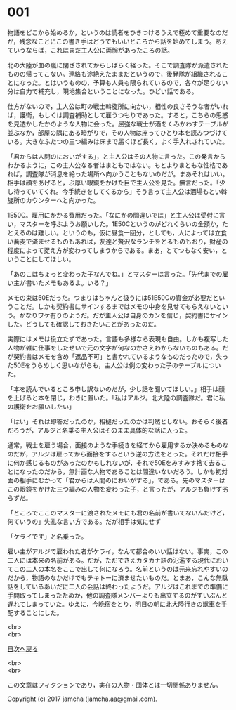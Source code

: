 #+OPTIONS: toc:nil
#+OPTIONS: \n:t

* 001

  物語をどこから始めるか，というのは読者をひきつけるうえで極めて重要なのだが，残念なことにこの書き手はどうでもいいところから話を始めてしまう。あえていうならば，これはまだ主人公に両腕があったころの話。

  北の大陸が血の嵐に閉ざされてからしばらく経った。そこで調査隊が派遣されたものの帰ってこない。連絡も途絶えたままだというので，後発隊が組織されることになった。とはいうものの，予算も人員も限られているので，各々が足りない分は自力で補充し，現地集合ということになった。ひどい話である。

  仕方がないので，主人公は町の戦士斡旋所に向かい，相性の良さそうな者がいれば，護衛，もしくは調査補助として雇うつもりであった。すると，こちらの思惑を見透かしたかのような人物に会った。屈強な戦士が酒をくみかわすテーブルが並ぶなか，部屋の隅にある暗がりで，その人物は座ってひとり本を読みつづけている。大きなふたつの三つ編みは床まで届くほど長く，よく手入れされていた。

  「君からは人間のにおいがする」，と主人公はその人物に言った。この発言からわかるように，この主人公なる者はまともではない。もとよりまともな性格であれば，調査隊が消息を絶った場所へ向かうこともないのだが。まあそれはいい。相手は顔をあげると，ぶ厚い眼鏡をかけた目で主人公を見た。無言だった。「少し待っていてくれ。今手続きをしてくるから」そう言って主人公は酒場もとい斡旋所のカウンターへと向かった。

  1E50C。雇用にかかる費用だった。「なにかの間違いでは」と主人公は受付に言い，マスターを呼ぶようお願いした。1E50Cというのがどれくらいの金額か，たとえるのは難しい。というのも，仮に昼食一回分，としても，人によっては立食い蕎麦で済ませるものもあれば，友達と贅沢なランチをとるものもおり，財産の程度によって捉え方が変わってしまうからである。まあ，とてつもなく安い，ということにしてほしい。

  「あのこはちょっと変わった子なんでね。」とマスターは言った。「先代までの雇い主が書いたメモもあるよ。いる？」

  メモの束は50Eだった。つまりはちゃんと扱うには51E50Cの資金が必要だということだ。しかも契約書にサインするまではメモの中身を見せてもらえないという。かなりワケ有りのようだ。だが主人公は自身のカンを信じ，契約書にサインした。どうしても確認しておきたいことがあったのだ。

  実際にはメモは役立たずであった。言語も多様なら表現も自由。しかも複写した人物が雑に仕事をしたせいで元の文字が何なのかさえわからないものもある。だが契約書はメモを含め「返品不可」と書かれているようなものだったので，失った50Eをうらめしく思いながらも，主人公は例の変わった子のテーブルについた。

  「本を読んでいるところ申し訳ないのだが，少し話を聞いてほしい。」相手は顔を上げると本を閉じ，わきに置いた。「私はアルジ。北大陸の調査隊だ。君に私の護衛をお願いしたい」

  「はい」それは即答だったのか，相槌だったのかは判然としない。おそらく後者だろうが，アルジと名乗る主人公はそのまま具体的な話に入った。

  通常，戦士を雇う場合，面接のような手続きを経てから雇用するか決めるものなのだが，アルジは雇ってから面接をするという逆の方法をとった。それだけ相手に何か感じるものがあったのかもしれないが，それで50Eをみすみす捨て去ることになったのだから，無計画な人物であることは間違いないだろう。しかも初対面の相手にむかって「君からは人間のにおいがする」，である。先のマスターはこの眼鏡をかけた三つ編みの人物を変わった子，と言ったが，アルジも負けず劣らずだ。

  「ところでここのマスターに渡されたメモにも君の名前が書いてないんだけど，何ていうの」失礼な言い方である。だが相手は気にせず

  「ケライです」と名乗った。

  雇い主がアルジで雇われた者がケライ，なんて都合のいい話はない。事実，この二人には本来の名前がある。だが，ただでさえカタカナ語の氾濫する現代においてこの二人の本名をここで出して何になろう。名前というのは元来忘れやすいのだから，物語のなかだけでもテキトーに済ませたいものだ。とまあ，こんな無駄話をしているあいだに二人の会話は終わったようだ。アルジはこれまでの準備に手間取ってしまったためか，他の調査隊メンバーよりも出立するのがずいぶんと遅れてしまっていた。ゆえに，今晩宿をとり，明日の朝に北大陸行きの獣車を手配することにした。

  <br>
  <br>
  
  [[https://github.com/jamcha-aa/OblivionReports/blob/master/README.md][目次へ戻る]]
  
  <br>
  <br>

  この文章はフィクションであり，実在の人物・団体とは一切関係ありません。

  Copyright (c) 2017 jamcha (jamcha.aa@gmail.com).

  [[http://creativecommons.org/licenses/by-nc-sa/4.0/deed][file:http://i.creativecommons.org/l/by-nc-sa/4.0/88x31.png]]
